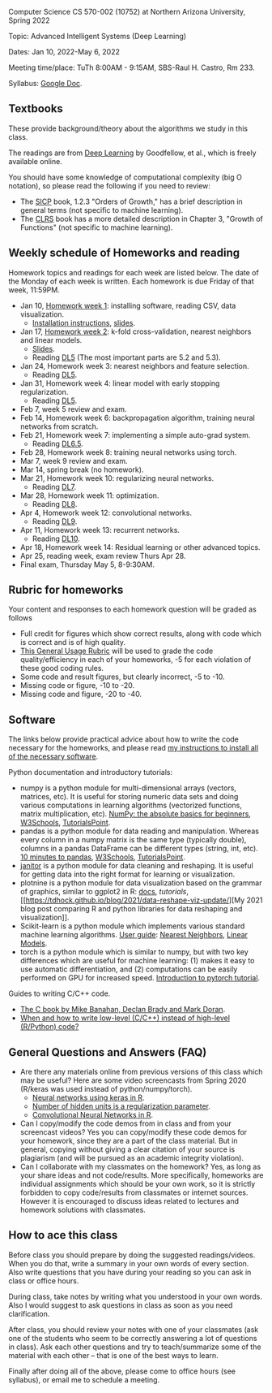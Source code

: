 Computer Science CS 570-002 (10752) at Northern Arizona University, Spring 2022

Topic: Advanced Intelligent Systems (Deep Learning)

Dates: Jan 10, 2022-May 6, 2022

Meeting time/place: TuTh 8:00AM - 9:15AM, SBS-Raul H. Castro, Rm 233.

Syllabus: [[https://docs.google.com/document/d/1y3D9J7Fxe9k6g7h3-JREEvRhmSxLLaOmPtfbn137r_4/edit?usp=sharing][Google Doc]].

** Textbooks

These provide background/theory about the algorithms we study in this class.
   
The readings are from [[https://www.deeplearningbook.org/][Deep Learning]] by Goodfellow, et al., which is
freely available online.

You should have some knowledge of computational complexity (big O
notation), so please read the following if you need to review:
- The [[https://mitpress.mit.edu/sites/default/files/sicp/full-text/book/book-Z-H-4.html#%25_toc_%25_sec_1.2.3][SICP]] book, 1.2.3 "Orders of Growth," has a brief description in
  general terms (not specific to machine learning).
- The [[https://arizona-nau.primo.exlibrisgroup.com/discovery/fulldisplay?vid=01NAU_INST:01NAU&search_scope=MyInst_and_CI&tab=Everything&docid=alma991007591689703842&lang=en&context=L&adaptor=Local%2520Search%2520Engine&query=any,contains,algorithms%2520introduction&offset=0&virtualBrowse=true][CLRS]] book has a more detailed description in Chapter 3, "Growth
  of Functions" (not specific to machine learning).

** Weekly schedule of Homeworks and reading

Homework topics and readings for each week are listed below. The date
of the Monday of each week is written. Each homework is due Friday of
that week, 11:59PM.

- Jan 10, [[file:homeworks/01-installation.org][Homework week 1]]: installing software, reading CSV, data
  visualization.
  - [[file:installation.org][Installation instructions]], [[file:slides/01-intro-slides/slides.pdf][slides]].
- Jan 17, [[file:homeworks/02-k-fold-cross-validation.org][Homework week 2]]: k-fold cross-validation, nearest neighbors
  and linear models.
  - [[file:slides/02-cross-validation.pdf][Slides]].
  - Reading [[https://www.deeplearningbook.org/contents/ml.html][DL5]] (The most important parts are 5.2 and 5.3).
- Jan 24, Homework week 3: nearest neighbors and feature selection.
  - Reading [[https://www.deeplearningbook.org/contents/ml.html][DL5]].
- Jan 31, Homework week 4: linear model with early stopping regularization.
  - Reading [[https://www.deeplearningbook.org/contents/ml.html][DL5]].
- Feb 7, week 5 review and exam.
- Feb 14, Homework week 6: backpropagation algorithm, training neural
  networks from scratch.
- Feb 21, Homework week 7: implementing a simple auto-grad system.
  - Reading [[https://www.deeplearningbook.org/contents/mlp.html][DL6.5]].
- Feb 28, Homework week 8: training neural networks using torch.
- Mar 7, week 9 review and exam.
- Mar 14, spring break (no homework).
- Mar 21, Homework week 10: regularizing neural networks.
  - Reading [[https://www.deeplearningbook.org/contents/regularization.html][DL7]].
- Mar 28, Homework week 11: optimization.
  - Reading [[https://www.deeplearningbook.org/contents/optimization.html][DL8]].
- Apr 4, Homework week 12: convolutional networks.
  - Reading [[https://www.deeplearningbook.org/contents/convnets.html][DL9]].
- Apr 11, Homework week 13: recurrent networks.
  - Reading [[https://www.deeplearningbook.org/contents/rnn.html][DL10]].
- Apr 18, Homework week 14: Residual learning or other advanced topics.
- Apr 25, reading week, exam review Thurs Apr 28.
- Final exam, Thursday May 5, 8-9:30AM.

** Rubric for homeworks

Your content and responses to each homework question will be graded as
follows
- Full credit for figures which show correct results, along with code
  which is correct and is of high quality.
- [[https://docs.google.com/document/d/1wLejtG_CU-Gcc5LGBt8woliCd4DyDOfu0ZgCY2HYa0A/edit?usp=sharing][This General Usage Rubric]] will be used to grade the code
  quality/efficiency in each of your homeworks, -5 for each
  violation of these good coding rules.
- Some code and result figures, but clearly incorrect, -5 to -10.
- Missing code or figure, -10 to -20.
- Missing code and figure, -20 to -40.

** Software 

The links below provide practical advice about how to write the code
necessary for the homeworks, and please read [[file:installation.org][my instructions to
install all of the necessary software]].

Python documentation and introductory tutorials:
- numpy is a python module for multi-dimensional arrays (vectors,
  matrices, etc). It is useful for storing numeric data sets and doing
  various computations in learning algorithms (vectorized functions,
  matrix multiplication, etc). [[https://numpy.org/doc/stable/user/absolute_beginners.html][NumPy: the absolute basics for
  beginners]], [[https://www.w3schools.com/python/numpy/numpy_intro.asp][W3Schools]], [[https://www.tutorialspoint.com/numpy/numpy_introduction.htm][TutorialsPoint]].
- pandas is a python module for data reading and manipulation. Whereas
  every column in a numpy matrix is the same type (typically double),
  columns in a pandas DataFrame can be different types (string, int,
  etc). [[https://pandas.pydata.org/pandas-docs/stable/user_guide/10min.html][10 minutes to pandas]], [[https://www.w3schools.com/python/pandas/pandas_intro.asp][W3Schools]], [[https://www.tutorialspoint.com/python_pandas/python_pandas_introduction.htm][TutorialsPoint]].
- [[https://pyjanitor-devs.github.io/pyjanitor/][janitor]] is a python module for data cleaning and reshaping. It is
  useful for getting data into the right format for learning or
  visualization.
- plotnine is a python module for data visualization based on the
  grammar of graphics, similar to ggplot2 in R: [[https://plotnine.readthedocs.io/en/stable/index.html][docs]], [[tutorials]], [[https://tdhock.github.io/blog/2021/data-reshape-viz-update/][My
  2021 blog post comparing R and python libraries for data reshaping
  and visualization]].
- Scikit-learn is a python module which implements various standard
  machine learning algorithms. [[https://scikit-learn.org/stable/user_guide.html][User guide]]: [[https://scikit-learn.org/stable/modules/neighbors.html][Nearest Neighbors]], [[https://scikit-learn.org/stable/modules/linear_model.html][Linear
  Models]].
- torch is a python module which is similar to numpy, but with two key
  differences which are useful for machine learning: (1) makes it easy
  to use automatic differentiation, and (2) computations can be easily
  performed on GPU for increased speed. [[https://pytorch.org/tutorials/beginner/nlp/pytorch_tutorial.html][Introduction to pytorch
  tutorial]].

Guides to writing C/C++ code.
- [[https://webhome.phy.duke.edu/~rgb/General/c_book/c_book/][The C book by Mike Banahan, Declan Brady and Mark Doran]].
- [[https://github.com/tdhock/when-c][When and how to write low-level (C/C++) instead of high-level (R/Python) code?]]

** General Questions and Answers (FAQ)

- Are there any materials online from previous versions of this class
  which may be useful? Here are some video screencasts from Spring
  2020 (R/keras was used instead of python/numpy/torch).
  - [[https://www.youtube.com/playlist?list=PLwc48KSH3D1PYdSd_27USy-WFAHJIfQTK][Neural networks using keras in R]].
  - [[https://www.youtube.com/playlist?list=PLwc48KSH3D1MvTf_JOI00_eIPcoeYMM_o][Number of hidden units is a regularization parameter]].
  - [[https://www.youtube.com/playlist?list=PLwc48KSH3D1O1iWRXid7CsiXI9gO9lS4V][Convolutional Neural Networks in R]].
- Can I copy/modify the code demos from in class and from your screencast videos? 
  Yes you can copy/modify these code demos for your homework, since
  they are a part of the class material. 
  But in general, copying without giving 
  a clear citation of your source is plagiarism
  (and will be pursued as an academic integrity violation).
- Can I collaborate with my classmates on the homework? 
  Yes, as long as your share ideas and not code/results. 
  More specifically, homeworks are individual assignments which should be your own work, 
  so it is strictly forbidden to copy code/results from classmates or internet sources.
  However it is encouraged to discuss ideas related to lectures and 
  homework solutions with classmates.
  
** How to ace this class

Before class you should prepare by doing the suggested
readings/videos. When you do that, write a summary in your own words
of every section. Also write questions that you have during your
reading so you can ask in class or office hours.

During class, take notes by writing what you understood in your own
words. Also I would suggest to ask questions in class as soon as you
need clarification.

After class, you should review your notes with one of your classmates
(ask one of the students who seem to be correctly answering a lot of
questions in class). Ask each other questions and try to
teach/summarize some of the material with each other -- that is one of
the best ways to learn.

Finally after doing all of the above, please come to office hours (see
syllabus), or email me to schedule a meeting.
